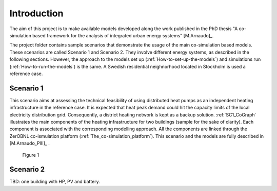 Introduction
========================

The aim of this project is to make available models developed along the work published 
in the PhD thesis "A co-simulation based framework for the analysis of integrated urban 
energy systems" [M.Arnaudo]_.

The project folder contains sample scenarios that demonstrate the usage of the main co-simulation 
based models. These scenarios are called Scenario 1 and Scenario 2. 
They involve different energy systems, as described in the following sections. 
However, the approach to the models set up (:ref:`How-to-set-up-the-models`) 
and simulations run (:ref:`How-to-run-the-models`) is the same. 
A Swedish residential neighnorhood located in Stockholm is used a reference case.

Scenario 1
---------------------

This scenario aims at assessing the technical feasibility of using distributed heat pumps as an independent heating infrastructure in the reference case.
It is expected that heat peak demand could hit the capacity limits of the local electricity distribution grid. Consequently, a district heating network is 
kept as a backup solution. :ref:`SC1_CoGraph` illustrates the main components of the heating infrastructure for two buildings (sample for the sake of clarity).
Each component is associated with the corresponding modelling approach. All the components are linked through the ZerOBNL co-ismulation platform (:ref:`The_co-simulation_platform`).
This scenario and the models are fully described in [M.Arnaudo_PIII]_ .

.. _SC1_CoGraph:

.. figure:: SC1_CoGraph.png

   Figure 1
   
Scenario 2
---------------------

TBD: one building with HP, PV and battery.



